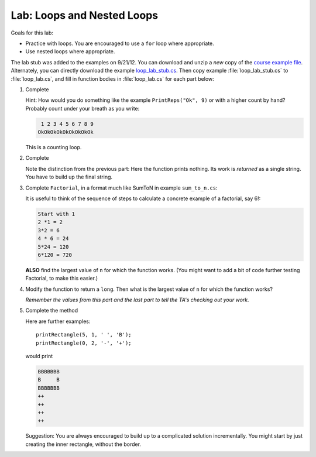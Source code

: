 .. index:: labs; loops

.. _lab-nested-loops:
   
Lab: Loops and Nested Loops
==================================

Goals for this lab:

- Practice with loops.  You are encouraged to use a ``for`` loop where appropriate.
- Use nested loops where appropriate.

The lab stub was added to the examples on 9/21/12.  You can download and unzip 
a *new* copy of the 
`course example file <http://introcs.cs.luc.edu/book/download/comp170code.zip>`_.
Alternately, you can directly download the example
`loop_lab_stub.cs <https://bitbucket.org/gkthiruvathukal/introcs-csharp/raw/default/examples/loop_lab_stub.cs>`_.
Then copy example :file:`loop_lab_stub.cs` to :file:`loop_lab.cs`, 
and fill in function bodies in :file:`loop_lab.cs` for each part below: 

#.  Complete  

    .. literalinclude:: ../examples/loop_lab_stub.cs
       :start-after: PrintReps chunk
       :end-before: body

    Hint:  How would you do something like the example
    ``PrintReps("Ok", 9)`` or with a higher count by hand?  
    Probably count under your breath as you write:
    
    .. code-block:: none

        1 2 3 4 5 6 7 8 9
       OkOkOkOkOkOkOkOkOk
    
    This is a counting loop.
    
#.  Complete  

    .. literalinclude:: ../examples/loop_lab_stub.cs
       :start-after: StringOfReps chunk
       :end-before: body

    Note the distinction from the previous part:  Here the function prints nothing.
    Its work is *returned* as a single string.  You have to build up the final
    string.
    
#.  Complete ``Factorial``, in a format much like SumToN in example ``sum_to_n.cs``:  
    
    .. literalinclude:: ../examples/loop_lab_stub.cs
       :start-after: Factorial chunk
       :end-before: body
    
    It is useful to think of the sequence of steps to calculate a 
    concrete example of a factorial, say 6!:
    
    .. code-block:: none

       Start with 1
       2 *1 = 2
       3*2 = 6
       4 * 6 = 24
       5*24 = 120
       6*120 = 720

    **ALSO** find the largest value of ``n`` for which the function works.
    (You might want to add a bit of code further testing Factorial,
    to make this easier.)
    
#.  Modify the function to return a ``long``.  
    Then what is the largest value of ``n`` for which the function works?
    
    *Remember the values from this part and the last part
    to tell the TA's checking out your work.*

    .. index:: loop; nested
      
#.  Complete the method

    .. literalinclude:: ../examples/loop_lab_stub.cs
       :start-after: PrintRectangle chunk
       :end-before: body
    
    Here are further examples::
        
        printRectangle(5, 1, ' ', 'B');
        printRectangle(0, 2, '-', '+');
    
    would print
    
    .. code-block:: none

       BBBBBBB
       B     B
       BBBBBBB
       ++
       ++
       ++
       ++
    
    Suggestion:  You are always encouraged to build up to a complicated solution 
    incrementally.
    You might start by just creating the inner rectangle, without the border.
    